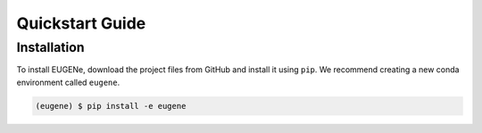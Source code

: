 Quickstart Guide
================

Installation
----------------
To install EUGENe, download the project files from GitHub and install it using ``pip``. We recommend creating a new conda environment called ``eugene``.

.. code-block:: console

   (eugene) $ pip install -e eugene
